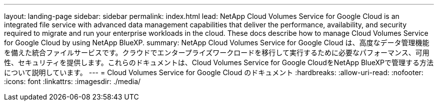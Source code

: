 ---
layout: landing-page 
sidebar: sidebar 
permalink: index.html 
lead: NetApp Cloud Volumes Service for Google Cloud is an integrated file service with advanced data management capabilities that deliver the performance, availability, and security required to migrate and run your enterprise workloads in the cloud. These docs describe how to manage Cloud Volumes Service for Google Cloud by using NetApp BlueXP. 
summary: NetApp Cloud Volumes Service for Google Cloud は、高度なデータ管理機能を備えた統合ファイルサービスです。クラウドでエンタープライズワークロードを移行して実行するために必要なパフォーマンス、可用性、セキュリティを提供します。これらのドキュメントは、Cloud Volumes Service for Google CloudをNetApp BlueXPで管理する方法について説明しています。 
---
= Cloud Volumes Service for Google Cloud のドキュメント
:hardbreaks:
:allow-uri-read: 
:nofooter: 
:icons: font
:linkattrs: 
:imagesdir: ./media/


